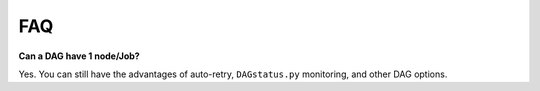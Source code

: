FAQ
===

**Can a DAG have 1 node/Job?**

Yes. You can still have the advantages of auto-retry, ``DAGstatus.py`` monitoring, and other DAG options.

